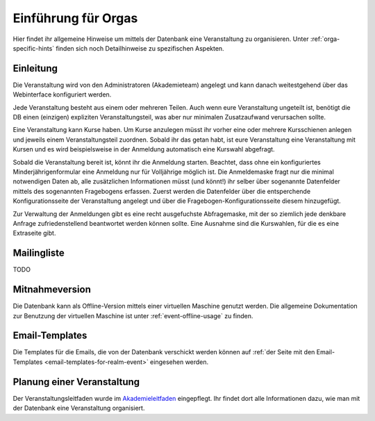 Einführung für Orgas
====================

Hier findet ihr allgemeine Hinweise um mittels der Datenbank eine
Veranstaltung zu organisieren. Unter :ref:`orga-specific-hints` finden
sich noch Detailhinweise zu spezifischen Aspekten.

Einleitung
----------

Die Veranstaltung wird von den Administratoren (Akademieteam) angelegt und
kann danach weitestgehend über das Webinterface konfiguriert werden.

Jede Veranstaltung besteht aus einem oder mehreren Teilen. Auch wenn eure
Veranstaltung ungeteilt ist, benötigt die DB einen (einzigen) expliziten
Veranstaltungsteil, was aber nur minimalen Zusatzaufwand verursachen sollte.

Eine Veranstaltung kann Kurse haben. Um Kurse anzulegen müsst ihr vorher
eine oder mehrere Kursschienen anlegen und jeweils einem Veranstaltungsteil
zuordnen. Sobald ihr das getan habt, ist eure Veranstaltung eine
Veranstaltung mit Kursen und es wird beispielsweise in der Anmeldung
automatisch eine Kurswahl abgefragt.

Sobald die Veranstaltung bereit ist, könnt ihr die Anmeldung
starten. Beachtet, dass ohne ein konfiguriertes Minderjährigenformular eine
Anmeldung nur für Volljährige möglich ist. Die Anmeldemaske fragt nur die
minimal notwendigen Daten ab, alle zusätzlichen Informationen müsst (und
könnt!) ihr selber über sogenannte Datenfelder mittels des sogenannten
Fragebogens erfassen. Zuerst werden die Datenfelder über die entsperchende
Konfigurationsseite der Veranstaltung angelegt und über die
Fragebogen-Konfigurationsseite diesem hinzugefügt.

Zur Verwaltung der Anmeldungen gibt es eine recht ausgefuchste Abfragemaske,
mit der so ziemlich jede denkbare Anfrage zufriedenstellend beantwortet
werden können sollte. Eine Ausnahme sind die Kurswahlen, für die es eine
Extraseite gibt.

Mailingliste
------------

TODO

Mitnahmeversion
---------------

Die Datenbank kann als Offline-Version mittels einer virtuellen Maschine
genutzt werden. Die allgemeine Dokumentation zur Benutzung der virtuellen
Maschine ist unter :ref:`event-offline-usage` zu finden.


Email-Templates
---------------

Die Templates für die Emails, die von der Datenbank verschickt werden
können auf
:ref:`der Seite mit den Email-Templates <email-templates-for-realm-event>`
eingesehen werden.

Planung einer Veranstaltung
------------------------------------------

Der Veranstaltungsleitfaden wurde im
`Akademieleitfaden <https://wiki.cde-ev.de/dokuwiki/doku.php?id=akademieleitfaden:allgemeines:technik:db>`_
eingepflegt. Ihr findet dort alle Informationen dazu, wie man mit der Datenbank
eine Veranstaltung organisiert.
